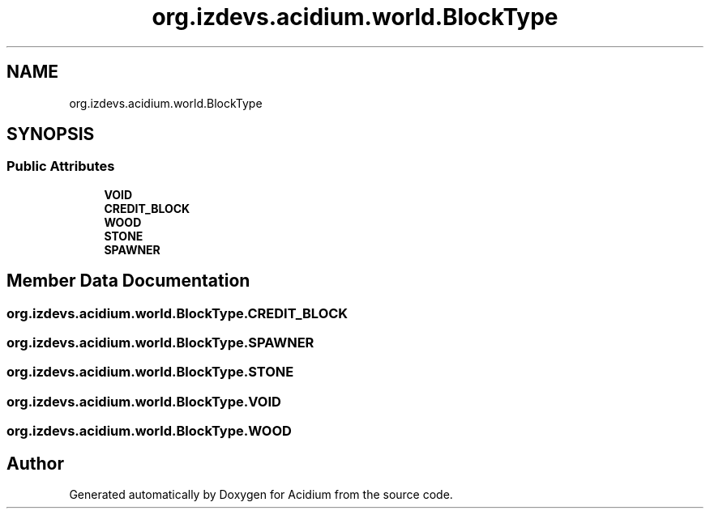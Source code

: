 .TH "org.izdevs.acidium.world.BlockType" 3 "Version Alpha-0.1" "Acidium" \" -*- nroff -*-
.ad l
.nh
.SH NAME
org.izdevs.acidium.world.BlockType
.SH SYNOPSIS
.br
.PP
.SS "Public Attributes"

.in +1c
.ti -1c
.RI "\fBVOID\fP"
.br
.ti -1c
.RI "\fBCREDIT_BLOCK\fP"
.br
.ti -1c
.RI "\fBWOOD\fP"
.br
.ti -1c
.RI "\fBSTONE\fP"
.br
.ti -1c
.RI "\fBSPAWNER\fP"
.br
.in -1c
.SH "Member Data Documentation"
.PP 
.SS "org\&.izdevs\&.acidium\&.world\&.BlockType\&.CREDIT_BLOCK"

.SS "org\&.izdevs\&.acidium\&.world\&.BlockType\&.SPAWNER"

.SS "org\&.izdevs\&.acidium\&.world\&.BlockType\&.STONE"

.SS "org\&.izdevs\&.acidium\&.world\&.BlockType\&.VOID"

.SS "org\&.izdevs\&.acidium\&.world\&.BlockType\&.WOOD"


.SH "Author"
.PP 
Generated automatically by Doxygen for Acidium from the source code\&.
